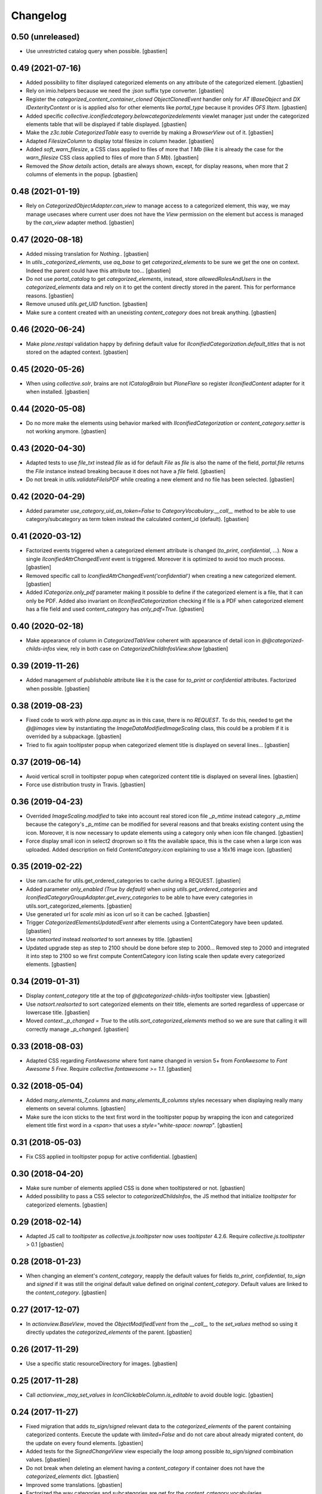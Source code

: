 Changelog
=========

0.50 (unreleased)
-----------------

- Use unrestricted catalog query when possible.
  [gbastien]

0.49 (2021-07-16)
-----------------

- Added possibility to filter displayed categorized elements on any attribute
  of the categorized element.
  [gbastien]
- Rely on imio.helpers because we need the `:json` suffix type converter.
  [gbastien]
- Register the `categorized_content_container_cloned ObjectClonedEvent` handler
  only for `AT IBaseObject` and `DX IDexterityContent` or is is applied also
  for other elements like `portal_type` because it provides `OFS IItem`.
  [gbastien]
- Added specific `collective.iconifiedcategory.belowcategorizedelements` viewlet
  manager just under the categorized elements table that will be displayed if
  table displayed.
  [gbastien]
- Make the `z3c.table CategorizedTable` easy to override by making a
  `BrowserView` out of it.
  [gbastien]
- Adapted `FilesizeColumn` to display total filesize in column header.
  [gbastien]
- Added `soft_warn_filesize`, a CSS class applied to files of more that `1 Mb`
  (like it is already the case for the `warn_filesize` CSS class applied to
  files of more than `5 Mb`).
  [gbastien]
- Removed the `Show details` action, details are always shown, except, for
  display reasons, when more that 2 columns of elements in the popup.
  [gbastien]

0.48 (2021-01-19)
-----------------

- Rely on `CategorizedObjectAdapter.can_view` to manage access to a categorized
  element, this way, we may manage usecases where current user does not have
  the `View` permission on the element but access is managed by the `can_view`
  adapter method.
  [gbastien]

0.47 (2020-08-18)
-----------------

- Added missing translation for `Nothing.`.
  [gbastien]
- In `utils._categorized_elements`, use `aq_base` to get `categorized_elements`
  to be sure we get the one on context.
  Indeed the parent could have this attribute too...
  [gbastien]
- Do not use `portal_catalog` to get `categorized_elements`, instead, store
  `allowedRolesAndUsers` in the `categorized_elements` data and rely on it to
  get the content directly stored in the parent.  This for performance reasons.
  [gbastien]
- Remove unused `utils.get_UID` function.
  [gbastien]
- Make sure a content created with an unexisting `content_category`
  does not break anything.
  [gbastien]

0.46 (2020-06-24)
-----------------

- Make `plone.restapi` validation happy by defining default value for
  `IIconifiedCategorization.default_titles` that is not stored on the
  adapted context.
  [gbastien]

0.45 (2020-05-26)
-----------------

- When using `collective.solr`, brains are not `ICatalogBrain` but `PloneFlare`
  so register `IIconifiedContent` adapter for it when installed.
  [gbastien]

0.44 (2020-05-08)
-----------------

- Do no more make the elements using behavior marked with
  `IIconifiedCategorization` or `content_category.setter` is not working
  anymore.
  [gbastien]

0.43 (2020-04-30)
-----------------

- Adapted tests to use `file_txt` instead `file` as id for default `File`
  as `file` is also the name of the field, `portal.file` returns the `File`
  instance instead breaking because it does not have a `file` field.
  [gbastien]
- Do not break in `utils.validateFileIsPDF` while creating a new element and
  no file has been selected.
  [gbastien]

0.42 (2020-04-29)
-----------------

- Added parameter `use_category_uid_as_token=False` to
  `CategoryVocabulary.__call__` method to be able to use category/subcategory
  as term token instead the calculated content_id (default).
  [gbastien]


0.41 (2020-03-12)
-----------------

- Factorized events triggered when a categorized element attribute is changed
  (`to_print`, `confidential`, ...).  Now a single `IIconifiedAttrChangedEvent`
  event is triggered.  Moreover it is optimized to avoid too much process.
  [gbastien]
- Removed specific call to `IconifiedAttrChangedEvent('confidential')`
  when creating a new categorized element.
  [gbastien]
- Added `ICategorize.only_pdf` parameter making it possible to define if the
  categorized element is a file, that it can only be PDF.  Added also invariant
  on `IIconifiedCategorization` checking if file is a PDF when categorized
  element has a file field and used content_category has `only_pdf=True`.
  [gbastien]

0.40 (2020-02-18)
-----------------

- Make appearance of column in `CategorizedTabView` coherent with appearance of
  detail icon in `@@categorized-childs-infos` view,
  rely in both case on `CategorizedChildInfosView.show`
  [gbastien]

0.39 (2019-11-26)
-----------------

- Added management of `publishable` attribute like it is the case for `to_print`
  or `confidential` attributes.  Factorized when possible.
  [gbastien]

0.38 (2019-08-23)
-----------------

- Fixed code to work with `plone.app.async` as in this case, there is no
  `REQUEST`.  To do this, needed to get the `@@images` view by instantiating the
  `ImageDataModifiedImageScaling` class, this could be a problem if it is
  overrided by a subpackage.
  [gbastien]
- Tried to fix again tooltipster popup when categorized element title is
  displayed on several lines...
  [gbastien]

0.37 (2019-06-14)
-----------------

- Avoid vertical scroll in tooltipster popup when categorized content title
  is displayed on several lines.
  [gbastien]
- Force use distribution trusty in Travis.
  [gbastien]

0.36 (2019-04-23)
-----------------

- Overrided `ImageScaling.modified` to take into account real stored icon file
  `_p_mtime` instead category `_p_mtime` because the category's `_p_mtime` can
  be modified for several reasons and that breaks existing content using the
  icon. Moreover, it is now necessary to update elements using a category only
  when icon file changed.
  [gbastien]
- Force display small icon in select2 droprown so it fits the available space,
  this is the case when a large icon was uploaded.  Added description on field
  `ContentCategory.icon` explaining to use a 16x16 image icon.
  [gbastien]

0.35 (2019-02-22)
-----------------

- Use ram.cache for utils.get_ordered_categories to cache during a REQUEST.
  [gbastien]
- Added parameter `only_enabled (True by default)` when
  `using utils.get_ordered_categories` and
  `IconifiedCategoryGroupAdapter.get_every_categories` to be able to have every
  categories in utils.sort_categorized_elements.
  [gbastien]
- Use generated url for `scale mini` as icon url so it can be cached.
  [gbastien]
- Trigger `CategorizedElementsUpdatedEvent` after elements using a
  ContentCategory have been updated.
  [gbastien]
- Use `natsorted` instead `realsorted` to sort annexes by title.
  [gbastien]
- Updated upgrade step as step to 2100 should be done before step to 2000...
  Removed step to 2000 and integrated it into step to 2100 so we first compute
  ContentCategory icon listing scale then update every categorized elements.
  [gbastien]

0.34 (2019-01-31)
-----------------

- Display `content_category` title at the top of `@@categorized-childs-infos`
  tooltipster view.
  [gbastien]
- Use `natsort.realsorted` to sort categorized elements on their title,
  elements are sorted regardless of uppercase or lowercase title.
  [gbastien]
- Moved `context._p_changed = True` to the `utils.sort_categorized_elements`
  method so we are sure that calling it will correctly manage `_p_changed`.
  [gbastien]

0.33 (2018-08-03)
-----------------

- Adapted CSS regarding `FontAwesome` where font name changed in version 5+
  from `FontAwesome` to `Font Awesome 5 Free`.
  Require `collective.fontawesome >= 1.1`.
  [gbastien]

0.32 (2018-05-04)
-----------------

- Added `many_elements_7_columns` and `many_elements_8_columns` styles necessary
  when displaying really many elements on several columns.
  [gbastien]
- Make sure the icon sticks to the text first word in the tooltipster popup
  by wrapping the icon and categorized element title first word in a `<span>`
  that uses a `style="white-space: nowrap"`.
  [gbastien]

0.31 (2018-05-03)
-----------------

- Fix CSS applied in tooltipster popup for active confidential.
  [gbastien]

0.30 (2018-04-20)
-----------------

- Make sure number of elements applied CSS is done when tooltipstered or not.
  [gbastien]
- Added possibility to pass a CSS selector to `categorizedChildsInfos`, the JS
  method that initialize `tooltipster` for categorized elements.
  [gbastien]

0.29 (2018-02-14)
-----------------

- Adapted JS call to `tooltipster` as `collective.js.tooltipster` now uses
  `tooltipster` 4.2.6.  Require `collective.js.tooltipster` > 0.1
  [gbastien]

0.28 (2018-01-23)
-----------------

- When changing an element's `content_category`, reapply the default values for
  fields `to_print`, `confidential`, `to_sign` and `signed` if it was still the
  original default value defined on original `content_category`.  Default values
  are linked to the `content_category`.
  [gbastien]

0.27 (2017-12-07)
-----------------

- In `actionview.BaseView`, moved the `ObjectModifiedEvent` from the `__call__`
  to the `set_values` method so using it directly updates the
  `categorized_elements` of the parent.
  [gbastien]

0.26 (2017-11-29)
-----------------

- Use a specific static resourceDirectory for images.
  [gbastien]

0.25 (2017-11-28)
-----------------

- Call `actionview._may_set_values` in `IconClickableColumn.is_editable`
  to avoid double logic.
  [gbastien]

0.24 (2017-11-27)
-----------------

- Fixed migration that adds `to_sign/signed` relevant data to the
  `categorized_elements` of the parent containing categorized contents.
  Execute the update with `limited=False` and do not care about already
  migrated content, do the update on every found elements.
  [gbastien]
- Added tests for the `SignedChangeView` view especially the `loop` among
  possible `to_sign/signed` combination values.
  [gbastien]
- Do not break when deleting an element having a `content_category` if container
  does not have the `categorized_elements` dict.
  [gbastien]
- Improved some translations.
  [gbastien]
- Factorized the way categories and subcategories are get for the
  `content_category` vocabularies `collective.iconifiedcategory.categories` and
  `collective.iconifiedcategory.category_titles` so it is easy to override and
  we rely on same method for both vocabularies that needs same source.
  [gbastien]

0.23 (2017-08-10)
-----------------

- Added management of `to_sign` and `signed` attributes like it is the case for
  `to_print` and `confidential` attributes.  Both attributes are used behind a
  single action `signed` that have 3 options : `not to sign`, `to sign` and
  `signed`.
  [gbastien]
- Default values for `to_print`, `confidential` and `to_sign/signed` are now
  managed in the `IObjectAddedEvent` no more in the `content_category setter`,
  this way every attribtues are managed the same way because `to_print` and
  `confidential` are simple attributes where `to_sign/signed` can come from the
  `Scan metadata` behavior of `collective.dms.scanbehavior`.
  [gbastien]
- Added possibility to show/hide details about `to_print`, `confidential`,
  `to_sign/signed` in the categorized elements tooltipster.

0.22 (2017-08-04)
-----------------

- Make portal available on the tabview instance.
  [gbastien]

0.21 (2017-07-18)
-----------------

- Reverted changes from releases `0.19` and `0.20`, we do not bypass can_view if
  element is not `confiential` because `can_view` could take into account other
  elements than `confidential`.
  [gbastien]

0.20 (2017-07-14)
-----------------

- Make sure we correctly bypass `can_view` in `utils._check_van_view` when
  element is not confidential in case we do not receive `obj` but
  `categorized_elements`.
  [gbastien]

0.19 (2017-07-13)
-----------------

- Factorized call to _check_can_view from utils and views so we are sure that
  the check is only done if obj is confidential.  This fix a bug where can_view
  check was done for not confidential obj and raised an error on @@download even
  though it was displayed in the categorized elements table.
  [gbastien]

0.18 (2017-05-29)
-----------------

- Added missing translation when updating categorized elements using the
  @@update-categorized-elements view.
  [gbastien]
- Use icon_expr instead content_icon on the types fti to define the icon.
  Actually we want to define no icon as the type icon is displayed using CSS.
  [gbastien]
- Added one additional level to the `content_category` generated by
  `utils.calculate_category_id` to avoid same `content_category` generated for
  different category group.
  [gbastien]
- Added parameter `sort=True` to `utils.update_all_categorized_elements` to be
  able to disable time consuming sorting.
  [gbastien]

0.17 (2017-03-22)
-----------------

- Make the `plone.formwidget.namedfile` `@@download` view can_view aware.
  [gbastien]

0.16 (2017-03-08)
-----------------

- Correctly hide to_print and confidential widgets on add and display view
  if they were deactivated on the group
  [mpeeters]
- Add new events to limit updated informations on parent
  [mpeeters]
- Add an option to update only category informations on parent
  [mpeeters]

0.15 (2017-02-17)
-----------------

- Adapted translations so it is more understandable.
  [gbastien]
- Do only call `_cookCssResources` in `category_before_remove` if not currently
  removing the `Plone Site`.
  [gbastien]
- Make `ICategory.icon` a primary field so we may use a simpler download URL
  that is only the `path_to_object/@@download` without the file name anymore.
  This is done to surround a bug in Apache that occurs when the filename
  contains the `%` character.
  [gbastien]

0.14 (2017-02-13)
-----------------

- Generate a CSS class on the `<ul>` tag of the `categorized-childs-infos` view
  that is the AJAX view called when hovering the `categorized-childs` elements
  that will give the ability to display the infos on several columns.  This is
  necessary when displaying a large amount of categorized elements using same
  content_category.  The `Maximum number of elements to display by columns
  when displaying categorized elements of same category in the tooltipster widget`
  can be defined in the iconifiedcategory control panel.
  [gbastien]
- Moved registry parameter `filesizelimit` to the IIconifiedCategorySettings.
  [gbastien]
- Added a way to defer call to `utils.update_all_categorized_elements` in the
  `categorized_content_container_cloned` IObjectClonedEvent event handler.
  [gbastien]

0.13 (2017-02-09)
-----------------

- Makes `collective-iconifiedcategory.css` cacheable and cookable to avoid
  recomputing it for every pages.  We call `portal_css.cookResources` when
  a category is added or moved.  Not necessary to recook for subcategory
  as it uses same CSS class as parent category.
  [gbastien]

0.12 (2017-02-09)
-----------------

- Do not fail in `utils.get_categorized_elements` if context does not have the
  `categorized_elements` OrderedDict.
  [gbastien]

0.11 (2017-02-07)
-----------------

- Use a batchSize of 999 in the tabview to show every categorized elements.
  [gbastien]
- In `utils.get_categorized_elements`, do not do the catalog query if the
  categorized_elements dict is empty.
  [gbastien]

0.10 (2017-02-05)
-----------------

- Only check `can_view` if current element is `confidential`, moreover only
  instanciate the `IIconifiedContent` adapter to check for `can_view` when
  element is `confidential`.
  [gbastien]

0.9 (2017-01-31)
----------------

- Adapted CSS selector that changes `font-size` of number of categorized
  elements displayed in the tooltipster
  [gbastien]
- Added a way to defer the categorized_content_created event and to defer
  call to utils.update_categorized_elements in the categorized_content_updated
  event.  This way we may manage adding several categorized elements but only
  updating the categorized_elements dict (including time consuming sorting)
  at the right time
  [gbastien]
- Fixed tests to work in both Plone 4.3.7 and Plone 4.3.11
  [gbastien]

0.8 (2017-01-25)
----------------

- Do not fail in `categorized-childs-infos` if current context does not have
  the `categorized_elements` dict
  [gbastien]

0.7 (2017-01-23)
----------------

- Use `category_uid` instead `category_id` as key for infos dict used by
  `CategorizedChildInfosView`, indeed we may have different configurations
  used on same container for different categorized elements and those
  configurations may contain categories with same id
  [gbastien]
- Do not break if icon used for iconified category contains special characters
  [gbastien]

0.6 (2017-01-17)
----------------

- Use ajax to display the categorized childs informations
  [gbastien]
- Display select2 widget larger and with no padding between options
  so more options are displayed together
  [gbastien]
- Added option `show_nothing=True` to the `categorized-childs` view
  to be able to show/hide the 'Nothing' label when there is no categorized
  content to display
  [gbastien]

0.5 (2017-01-13)
----------------

- Do not fail in `utils.sort_categorized_elements` if a key is not found,
  it can be the case when copy/pasting and new element use another
  configuration
  [gbastien]

0.4 (2017-01-12)
----------------

- Sort `categorized_elements` by alphabetical order into a category,
  this way it can be directly displayed as it in the tooltipster
  or in the tabview without having to sort elements again
  [gbastien]
- Add method `IconifiedCategoryGroupAdapter.get_every_categories`
  that gets every available categories.  Mainly made to be overrided,
  it is used in `utils.get_ordered_categories` to manage the fact
  that a container could contain categorized elements using different
  group of categories
  [gbastien]
- Add a configlet to allow user to sort elements on title on the
  categorized tab view
  [mpeeters]
- Ensure that categorized elements are sorted by group folder order
  [mpeeters]
- Refactoring of iconified JavaScript functions
  [mpeeters]
- Increase speed that show the categorized elements in the tooltipster.
  [gbastien]
- Do not fail to remove the Plone Site if categories or subcategorie exist.
  [gbastien]

0.3 (2016-12-21)
----------------

- Changed icon used with link to `More infos`.
  [gbastien]
- Do not fail if subcategory title contains special characters.
  [gbastien]
- Turn icon `more_infos.png` into a separated resource, in addition to other
  resources stored in the `static` folder declared as resourceDirectory,
  so it is easy to override.
  [gbastien]

0.2 (2016-12-07)
----------------

- Use `javascript:event.preventDefault()` when clicking on the tooltipster root
  element to avoid the link action that will change the current url.
  [gbastien]
- Open `More infos` link in `target=_parent` so it opens in the _parent frame
  when displayed in an iframe, namely outside the iframe.
  [gbastien]

0.1 (2016-12-02)
----------------

- Initial release.
  [mpeeters]
